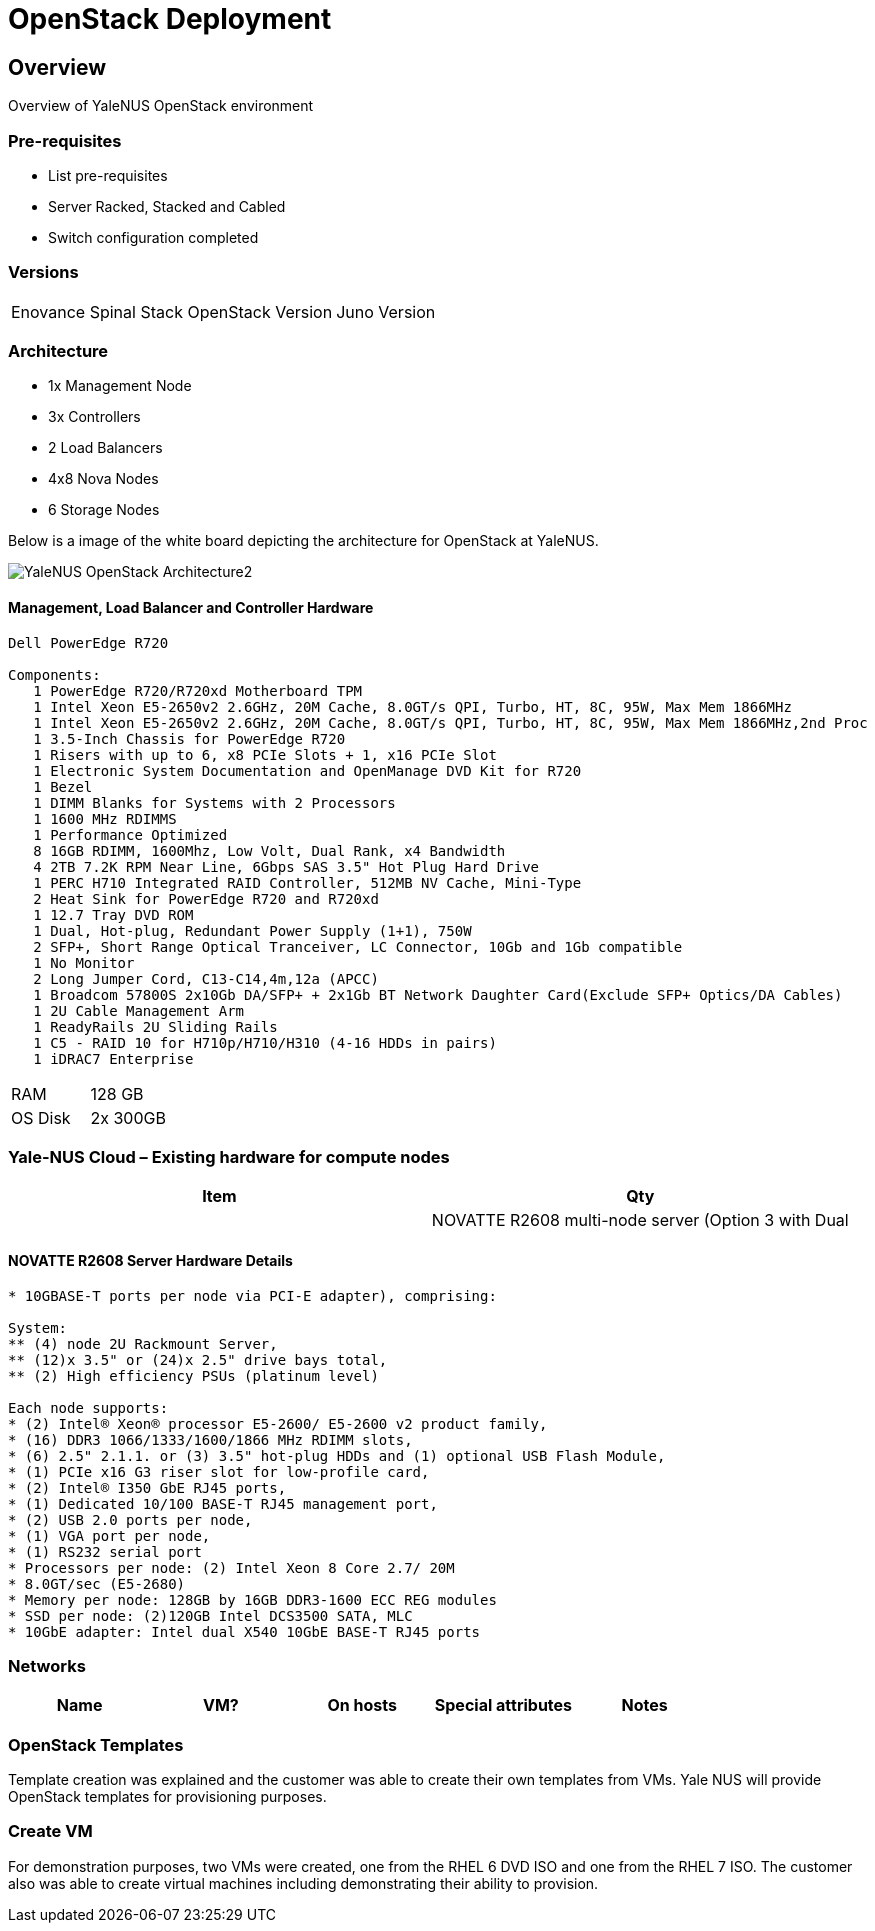= OpenStack Deployment

== Overview
Overview of YaleNUS OpenStack environment 

=== Pre-requisites
* List pre-requisites

* Server Racked, Stacked and Cabled
* Switch configuration completed

=== Versions
[width="100%"]
|====
| Enovance Spinal Stack OpenStack Version | Juno Version
|====

=== Architecture
* 1x Management Node 
* 3x Controllers
* 2 Load Balancers
* 4x8 Nova Nodes
* 6 Storage Nodes

Below is a image of the white board depicting the architecture for OpenStack
at YaleNUS.

image::./images/OpenStack/YaleNUS-OpenStack-Architecture2.jpg[]


==== Management, Load Balancer and Controller Hardware
----
Dell PowerEdge R720 

Components:
   1 PowerEdge R720/R720xd Motherboard TPM 
   1 Intel Xeon E5-2650v2 2.6GHz, 20M Cache, 8.0GT/s QPI, Turbo, HT, 8C, 95W, Max Mem 1866MHz 
   1 Intel Xeon E5-2650v2 2.6GHz, 20M Cache, 8.0GT/s QPI, Turbo, HT, 8C, 95W, Max Mem 1866MHz,2nd Proc 
   1 3.5-Inch Chassis for PowerEdge R720 
   1 Risers with up to 6, x8 PCIe Slots + 1, x16 PCIe Slot 
   1 Electronic System Documentation and OpenManage DVD Kit for R720 
   1 Bezel 
   1 DIMM Blanks for Systems with 2 Processors 
   1 1600 MHz RDIMMS 
   1 Performance Optimized 
   8 16GB RDIMM, 1600Mhz, Low Volt, Dual Rank, x4 Bandwidth 
   4 2TB 7.2K RPM Near Line, 6Gbps SAS 3.5" Hot Plug Hard Drive 
   1 PERC H710 Integrated RAID Controller, 512MB NV Cache, Mini-Type 
   2 Heat Sink for PowerEdge R720 and R720xd 
   1 12.7 Tray DVD ROM 
   1 Dual, Hot-plug, Redundant Power Supply (1+1), 750W 
   2 SFP+, Short Range Optical Tranceiver, LC Connector, 10Gb and 1Gb compatible 
   1 No Monitor 
   2 Long Jumper Cord, C13-C14,4m,12a (APCC) 
   1 Broadcom 57800S 2x10Gb DA/SFP+ + 2x1Gb BT Network Daughter Card(Exclude SFP+ Optics/DA Cables) 
   1 2U Cable Management Arm 
   1 ReadyRails 2U Sliding Rails 
   1 C5 - RAID 10 for H710p/H710/H310 (4-16 HDDs in pairs) 
   1 iDRAC7 Enterprise 

----

[width="100%"]
|====
| RAM | 128 GB
| OS Disk | 2x 300GB
|====

=== Yale-NUS Cloud – Existing hardware for compute nodes 
[width="100%",options="header"]
|====
| Item | Qty 
|
| NOVATTE R2608 multi-node server (Option 3 with Dual | 2
|====

==== NOVATTE R2608 Server Hardware Details
----
* 10GBASE-T ports per node via PCI-E adapter), comprising: 

System:  
** (4) node 2U Rackmount Server, 
** (12)x 3.5" or (24)x 2.5" drive bays total, 
** (2) High efficiency PSUs (platinum level)  

Each node supports: 
* (2) Intel® Xeon® processor E5-2600/ E5-2600 v2 product family, 
* (16) DDR3 1066/1333/1600/1866 MHz RDIMM slots, 
* (6) 2.5" 2.1.1. or (3) 3.5" hot-plug HDDs and (1) optional USB Flash Module, 
* (1) PCIe x16 G3 riser slot for low-profile card, 
* (2) Intel® I350 GbE RJ45 ports, 
* (1) Dedicated 10/100 BASE-T RJ45 management port, 
* (2) USB 2.0 ports per node, 
* (1) VGA port per node, 
* (1) RS232 serial port 
* Processors per node: (2) Intel Xeon 8 Core 2.7/ 20M
* 8.0GT/sec (E5-2680) 
* Memory per node: 128GB by 16GB DDR3-1600 ECC REG modules 
* SSD per node: (2)120GB Intel DCS3500 SATA, MLC 
* 10GbE adapter: Intel dual X540 10GbE BASE-T RJ45 ports
----


=== Networks

[width="100%",options="header"]
|====
| Name | VM? | On hosts | Special attributes | Notes
| 
| 
| 
| 
|====

=== OpenStack Templates

Template creation was explained and the customer was able to create
their own templates from VMs. Yale NUS will provide OpenStack templates
for provisioning purposes.

=== Create VM

For demonstration purposes, two VMs were created, one from the RHEL 6
DVD ISO and one from the RHEL 7 ISO.  The customer also was able to
create virtual machines including demonstrating their ability to
provision.

